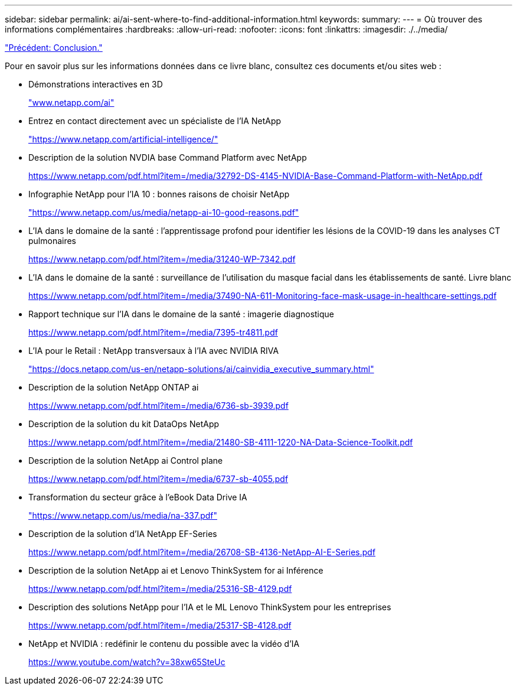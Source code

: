 ---
sidebar: sidebar 
permalink: ai/ai-sent-where-to-find-additional-information.html 
keywords:  
summary:  
---
= Où trouver des informations complémentaires
:hardbreaks:
:allow-uri-read: 
:nofooter: 
:icons: font
:linkattrs: 
:imagesdir: ./../media/


link:ai-sent-conclusion.html["Précédent: Conclusion."]

Pour en savoir plus sur les informations données dans ce livre blanc, consultez ces documents et/ou sites web :

* Démonstrations interactives en 3D
+
http://www.netapp.com/ai["www.netapp.com/ai"^]

* Entrez en contact directement avec un spécialiste de l'IA NetApp
+
https://www.netapp.com/artificial-intelligence/["https://www.netapp.com/artificial-intelligence/"^]

* Description de la solution NVDIA base Command Platform avec NetApp
+
https://www.netapp.com/pdf.html?item=/media/32792-DS-4145-NVIDIA-Base-Command-Platform-with-NetApp.pdf["https://www.netapp.com/pdf.html?item=/media/32792-DS-4145-NVIDIA-Base-Command-Platform-with-NetApp.pdf"^]

* Infographie NetApp pour l'IA 10 : bonnes raisons de choisir NetApp
+
https://www.netapp.com/us/media/netapp-ai-10-good-reasons.pdf["https://www.netapp.com/us/media/netapp-ai-10-good-reasons.pdf"^]

* L'IA dans le domaine de la santé : l'apprentissage profond pour identifier les lésions de la COVID-19 dans les analyses CT pulmonaires
+
https://www.netapp.com/pdf.html?item=/media/31240-WP-7342.pdf["https://www.netapp.com/pdf.html?item=/media/31240-WP-7342.pdf"^]

* L'IA dans le domaine de la santé : surveillance de l'utilisation du masque facial dans les établissements de santé. Livre blanc
+
https://www.netapp.com/pdf.html?item=/media/37490-NA-611-Monitoring-face-mask-usage-in-healthcare-settings.pdf["https://www.netapp.com/pdf.html?item=/media/37490-NA-611-Monitoring-face-mask-usage-in-healthcare-settings.pdf"^]

* Rapport technique sur l'IA dans le domaine de la santé : imagerie diagnostique
+
https://www.netapp.com/pdf.html?item=/media/7395-tr4811.pdf["https://www.netapp.com/pdf.html?item=/media/7395-tr4811.pdf"^]

* L'IA pour le Retail : NetApp transversaux à l'IA avec NVIDIA RIVA
+
https://docs.netapp.com/us-en/netapp-solutions/ai/cainvidia_executive_summary.html["https://docs.netapp.com/us-en/netapp-solutions/ai/cainvidia_executive_summary.html"^]

* Description de la solution NetApp ONTAP ai
+
https://www.netapp.com/pdf.html?item=/media/6736-sb-3939.pdf["https://www.netapp.com/pdf.html?item=/media/6736-sb-3939.pdf"^]

* Description de la solution du kit DataOps NetApp
+
https://www.netapp.com/pdf.html?item=/media/21480-SB-4111-1220-NA-Data-Science-Toolkit.pdf["https://www.netapp.com/pdf.html?item=/media/21480-SB-4111-1220-NA-Data-Science-Toolkit.pdf"^]

* Description de la solution NetApp ai Control plane
+
https://www.netapp.com/pdf.html?item=/media/6737-sb-4055.pdf["https://www.netapp.com/pdf.html?item=/media/6737-sb-4055.pdf"^]

* Transformation du secteur grâce à l'eBook Data Drive IA
+
https://www.netapp.com/us/media/na-337.pdf["https://www.netapp.com/us/media/na-337.pdf"^]

* Description de la solution d'IA NetApp EF-Series
+
https://www.netapp.com/pdf.html?item=/media/26708-SB-4136-NetApp-AI-E-Series.pdf["https://www.netapp.com/pdf.html?item=/media/26708-SB-4136-NetApp-AI-E-Series.pdf"^]

* Description de la solution NetApp ai et Lenovo ThinkSystem for ai Inférence
+
https://www.netapp.com/pdf.html?item=/media/25316-SB-4129.pdf["https://www.netapp.com/pdf.html?item=/media/25316-SB-4129.pdf"^]

* Description des solutions NetApp pour l'IA et le ML Lenovo ThinkSystem pour les entreprises
+
https://www.netapp.com/pdf.html?item=/media/25317-SB-4128.pdf["https://www.netapp.com/pdf.html?item=/media/25317-SB-4128.pdf"^]

* NetApp et NVIDIA : redéfinir le contenu du possible avec la vidéo d'IA
+
https://www.youtube.com/watch?v=38xw65SteUc["https://www.youtube.com/watch?v=38xw65SteUc"^]


